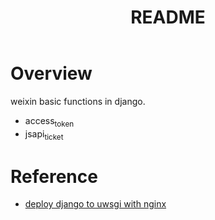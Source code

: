 #+title: README

* Overview

weixin basic functions in django.

- access_token
- jsapi_ticket


* Reference

- [[https://uwsgi-docs.readthedocs.io/en/latest/tutorials/Django_and_nginx.html][deploy django to uwsgi with nginx]]

